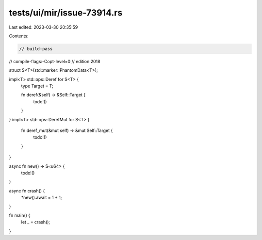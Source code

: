 tests/ui/mir/issue-73914.rs
===========================

Last edited: 2023-03-30 20:35:59

Contents:

.. code-block:: rs

    // build-pass
// compile-flags:-Copt-level=0
// edition:2018

struct S<T>(std::marker::PhantomData<T>);

impl<T> std::ops::Deref for S<T> {
    type Target = T;

    fn deref(&self) -> &Self::Target {
        todo!()
    }
}
impl<T> std::ops::DerefMut for S<T> {
    fn deref_mut(&mut self) -> &mut Self::Target {
        todo!()
    }
}

async fn new() -> S<u64> {
    todo!()
}

async fn crash() {
    *new().await = 1 + 1;
}

fn main() {
    let _ = crash();
}


